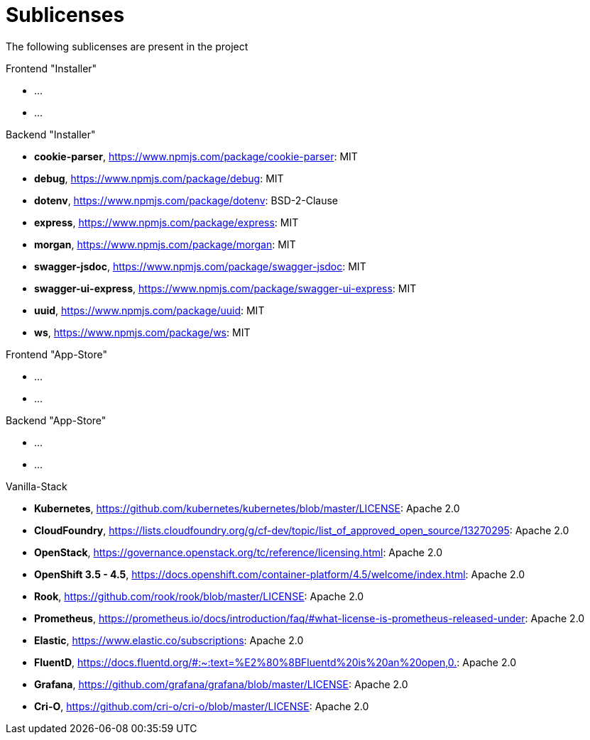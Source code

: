 = Sublicenses

The following sublicenses are present in the project

Frontend "Installer"

- ...
- ...

Backend "Installer"

- *cookie-parser*, https://www.npmjs.com/package/cookie-parser: MIT
- *debug*, https://www.npmjs.com/package/debug: MIT
- *dotenv*, https://www.npmjs.com/package/dotenv: BSD-2-Clause
- *express*, https://www.npmjs.com/package/express: MIT
- *morgan*, https://www.npmjs.com/package/morgan: MIT
- *swagger-jsdoc*, https://www.npmjs.com/package/swagger-jsdoc: MIT
- *swagger-ui-express*, https://www.npmjs.com/package/swagger-ui-express: MIT
- *uuid*, https://www.npmjs.com/package/uuid: MIT
- *ws*, https://www.npmjs.com/package/ws: MIT

Frontend "App-Store"

- ...
- ...

Backend "App-Store"

- ...
- ...

Vanilla-Stack

- *Kubernetes*, https://github.com/kubernetes/kubernetes/blob/master/LICENSE: Apache 2.0
- *CloudFoundry*, https://lists.cloudfoundry.org/g/cf-dev/topic/list_of_approved_open_source/13270295: Apache 2.0
- *OpenStack*, https://governance.openstack.org/tc/reference/licensing.html: Apache 2.0
- *OpenShift 3.5 - 4.5*, https://docs.openshift.com/container-platform/4.5/welcome/index.html: Apache 2.0
- *Rook*, https://github.com/rook/rook/blob/master/LICENSE: Apache 2.0
- *Prometheus*, https://prometheus.io/docs/introduction/faq/#what-license-is-prometheus-released-under: Apache 2.0
- *Elastic*, https://www.elastic.co/subscriptions: Apache 2.0
- *FluentD*, https://docs.fluentd.org/#:~:text=%E2%80%8BFluentd%20is%20an%20open,0.: Apache 2.0
- *Grafana*, https://github.com/grafana/grafana/blob/master/LICENSE: Apache 2.0
- *Cri-O*, https://github.com/cri-o/cri-o/blob/master/LICENSE: Apache 2.0